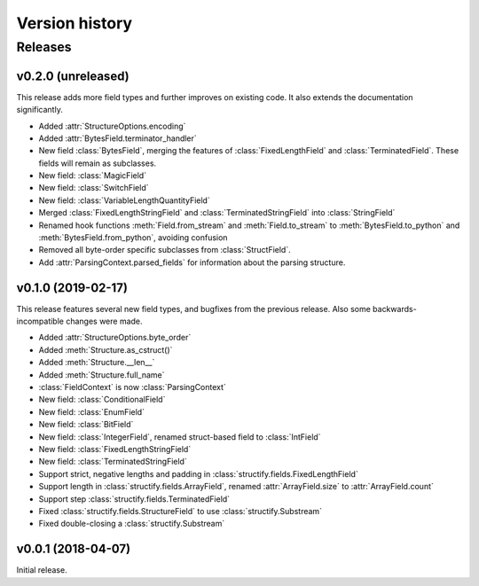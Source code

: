 ===============
Version history
===============
.. module:: destructify

Releases
========

v0.2.0 (unreleased)
-------------------
This release adds more field types and further improves on existing code. It also extends the documentation
significantly.

* Added :attr:`StructureOptions.encoding`
* Added :attr:`BytesField.terminator_handler`
* New field :class:`BytesField`, merging the features of :class:`FixedLengthField` and :class:`TerminatedField`. These
  fields will remain as subclasses.
* New field: :class:`MagicField`
* New field: :class:`SwitchField`
* New field: :class:`VariableLengthQuantityField`
* Merged :class:`FixedLengthStringField` and :class:`TerminatedStringField` into :class:`StringField`
* Renamed hook functions :meth:`Field.from_stream` and :meth:`Field.to_stream` to
  :meth:`BytesField.to_python` and :meth:`BytesField.from_python`, avoiding confusion
* Removed all byte-order specific subclasses from :class:`StructField`.
* Add :attr:`ParsingContext.parsed_fields` for information about the parsing structure.

v0.1.0 (2019-02-17)
-------------------
This release features several new field types, and bugfixes from the previous release. Also some backwards-incompatible
changes were made.

* Added :attr:`StructureOptions.byte_order`
* Added :meth:`Structure.as_cstruct()`
* Added :meth:`Structure.__len__`
* Added :meth:`Structure.full_name`
* :class:`FieldContext` is now :class:`ParsingContext`
* New field: :class:`ConditionalField`
* New field: :class:`EnumField`
* New field: :class:`BitField`
* New field: :class:`IntegerField`, renamed struct-based field to :class:`IntField`
* New field: :class:`FixedLengthStringField`
* New field: :class:`TerminatedStringField`
* Support strict, negative lengths and padding in :class:`structify.fields.FixedLengthField`
* Support length in :class:`structify.fields.ArrayField`, renamed :attr:`ArrayField.size` to :attr:`ArrayField.count`
* Support step :class:`structify.fields.TerminatedField`
* Fixed :class:`structify.fields.StructureField` to use :class:`structify.Substream`
* Fixed double-closing a :class:`structify.Substream`

v0.0.1 (2018-04-07)
-------------------
Initial release.
